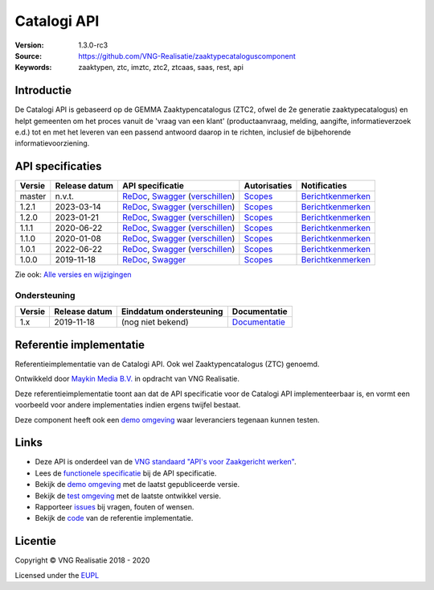 ============
Catalogi API
============

:Version: 1.3.0-rc3
:Source: https://github.com/VNG-Realisatie/zaaktypecataloguscomponent
:Keywords: zaaktypen, ztc, imztc, ztc2, ztcaas, saas, rest, api

Introductie
===========

De Catalogi API is gebaseerd op de GEMMA Zaaktypencatalogus (ZTC2, ofwel de
2e generatie zaaktypecatalogus) en helpt gemeenten om het proces vanuit de
'vraag van een klant' (productaanvraag, melding, aangifte, informatieverzoek
e.d.) tot en met het leveren van een passend antwoord daarop in te richten,
inclusief de bijbehorende informatievoorziening.

API specificaties
=================
|lint-oas| |generate-sdks| |generate-postman-collection|

==========  ==============  ====================================================================================================================================================================================================  =======================================================================================================================  =================================================================================================================================
Versie      Release datum   API specificatie                                                                                                                                                                                      Autorisaties                                                                                                             Notificaties
==========  ==============  ====================================================================================================================================================================================================  =======================================================================================================================  =================================================================================================================================
master      n.v.t.          `ReDoc <https://redocly.github.io/redoc/?url=https://raw.githubusercontent.com/VNG-Realisatie/catalogi-api/master/src/openapi.yaml>`_,                                                                `Scopes <https://github.com/VNG-Realisatie/catalogi-api/blob/master/src/autorisaties.md>`_                               `Berichtkenmerken <https://github.com/VNG-Realisatie/catalogi-api/blob/master/src/notificaties.md>`_
                            `Swagger <https://petstore.swagger.io/?url=https://raw.githubusercontent.com/VNG-Realisatie/catalogi-api/master/src/openapi.yaml>`_
                            (`verschillen <https://github.com/VNG-Realisatie/catalogi-api/compare/1.1.0..master?diff=split#diff-b9c28fec6c3f3fa5cff870d24601d6ab7027520f3b084cc767aefd258cb8c40a>`_)
1.2.1       2023-03-14      `ReDoc <https://redocly.github.io/redoc/?url=https://raw.githubusercontent.com/VNG-Realisatie/catalogi-api/1.2.1/src/openapi.yaml>`_,                                                                 `Scopes <https://github.com/VNG-Realisatie/catalogi-api/blob/1.2.1/src/autorisaties.md>`_                                `Berichtkenmerken <https://github.com/VNG-Realisatie/catalogi-api/blob/1.2.1/src/notificaties.md>`_
                            `Swagger <https://petstore.swagger.io/?url=https://raw.githubusercontent.com/VNG-Realisatie/catalogi-api/1.2.1/src/openapi.yaml>`_
                            (`verschillen <https://github.com/VNG-Realisatie/catalogi-api/compare/1.1.1..1.2.0?diff=split#diff-b9c28fec6c3f3fa5cff870d24601d6ab7027520f3b084cc767aefd258cb8c40a>`_)
1.2.0       2023-01-21      `ReDoc <https://redocly.github.io/redoc/?url=https://raw.githubusercontent.com/VNG-Realisatie/catalogi-api/1.2.0/src/openapi.yaml>`_,                                                                 `Scopes <https://github.com/VNG-Realisatie/catalogi-api/blob/1.2.0/src/autorisaties.md>`_                                `Berichtkenmerken <https://github.com/VNG-Realisatie/catalogi-api/blob/1.2.0/src/notificaties.md>`_
                            `Swagger <https://petstore.swagger.io/?url=https://raw.githubusercontent.com/VNG-Realisatie/catalogi-api/1.2.0/src/openapi.yaml>`_
                            (`verschillen <https://github.com/VNG-Realisatie/catalogi-api/compare/1.1.1..1.2.0?diff=split#diff-b9c28fec6c3f3fa5cff870d24601d6ab7027520f3b084cc767aefd258cb8c40a>`_)
1.1.1       2020-06-22      `ReDoc <https://redocly.github.io/redoc/?url=https://raw.githubusercontent.com/VNG-Realisatie/catalogi-api/1.1.1/src/openapi.yaml>`_,                                                                 `Scopes <https://github.com/VNG-Realisatie/catalogi-api/blob/1.1.1/src/autorisaties.md>`_                                `Berichtkenmerken <https://github.com/VNG-Realisatie/catalogi-api/blob/1.1.1/src/notificaties.md>`_
                            `Swagger <https://petstore.swagger.io/?url=https://raw.githubusercontent.com/VNG-Realisatie/catalogi-api/1.1.1/src/openapi.yaml>`_
                            (`verschillen <https://github.com/VNG-Realisatie/catalogi-api/compare/1.1.0..1.1.1?diff=split#diff-b9c28fec6c3f3fa5cff870d24601d6ab7027520f3b084cc767aefd258cb8c40a>`_)
1.1.0       2020-01-08      `ReDoc <https://redocly.github.io/redoc/?url=https://raw.githubusercontent.com/VNG-Realisatie/catalogi-api/1.1.0/src/openapi.yaml>`_,                                                                 `Scopes <https://github.com/VNG-Realisatie/catalogi-api/blob/1.1.0/src/autorisaties.md>`_                                `Berichtkenmerken <https://github.com/VNG-Realisatie/catalogi-api/blob/1.1.0/src/notificaties.md>`_
                            `Swagger <https://petstore.swagger.io/?url=https://raw.githubusercontent.com/VNG-Realisatie/catalogi-api/1.1.0/src/openapi.yaml>`_
                            (`verschillen <https://github.com/VNG-Realisatie/catalogi-api/compare/1.0.0..1.1.0?diff=split#diff-b9c28fec6c3f3fa5cff870d24601d6ab7027520f3b084cc767aefd258cb8c40a>`_)
1.0.1       2022-06-22      `ReDoc <https://redocly.github.io/redoc/?url=https://raw.githubusercontent.com/VNG-Realisatie/catalogi-api/1.0.1/src/openapi.yaml>`_,                                                                 `Scopes <https://github.com/VNG-Realisatie/catalogi-api/blob/1.0.1/src/autorisaties.md>`_                                `Berichtkenmerken <https://github.com/VNG-Realisatie/catalogi-api/blob/1.0.1/src/notificaties.md>`_
                            `Swagger <https://petstore.swagger.io/?url=https://raw.githubusercontent.com/VNG-Realisatie/catalogi-api/1.0.1/src/openapi.yaml>`_
                            (`verschillen <https://github.com/VNG-Realisatie/catalogi-api/compare/1.0.0..1.0.1?diff=split#diff-b9c28fec6c3f3fa5cff870d24601d6ab7027520f3b084cc767aefd258cb8c40a>`_)
1.0.0       2019-11-18      `ReDoc <https://redocly.github.io/redoc/?url=https://raw.githubusercontent.com/VNG-Realisatie/catalogi-api/1.0.0/src/openapi.yaml>`_,                                                                 `Scopes <https://github.com/VNG-Realisatie/catalogi-api/blob/1.0.0/src/autorisaties.md>`_                                `Berichtkenmerken <https://github.com/VNG-Realisatie/catalogi-api/blob/1.0.0/src/notificaties.md>`_
                            `Swagger <https://petstore.swagger.io/?url=https://raw.githubusercontent.com/VNG-Realisatie/catalogi-api/1.0.0/src/openapi.yaml>`_
==========  ==============  ====================================================================================================================================================================================================  =======================================================================================================================  =================================================================================================================================

Zie ook: `Alle versies en wijzigingen <https://github.com/VNG-Realisatie/catalogi-api/blob/master/CHANGELOG.rst>`_

Ondersteuning
-------------

==========  ==============  ==========================  =================
Versie      Release datum   Einddatum ondersteuning     Documentatie
==========  ==============  ==========================  =================
1.x         2019-11-18      (nog niet bekend)           `Documentatie <https://vng-realisatie.github.io/gemma-zaken/standaard/catalogi/index>`_
==========  ==============  ==========================  =================

Referentie implementatie
========================

|build-status| |coverage| |docker| |black| |python-versions|

Referentieimplementatie van de Catalogi API. Ook wel
Zaaktypencatalogus (ZTC) genoemd.

Ontwikkeld door `Maykin Media B.V. <https://www.maykinmedia.nl>`_ in opdracht
van VNG Realisatie.

Deze referentieimplementatie toont aan dat de API specificatie voor de
Catalogi API implementeerbaar is, en vormt een voorbeeld voor andere
implementaties indien ergens twijfel bestaat.

Deze component heeft ook een `demo omgeving`_ waar leveranciers tegenaan kunnen
testen.

Links
=====

* Deze API is onderdeel van de `VNG standaard "API's voor Zaakgericht werken" <https://github.com/VNG-Realisatie/gemma-zaken>`_.
* Lees de `functionele specificatie <https://vng-realisatie.github.io/gemma-zaken/standaard/catalogi/index>`_ bij de API specificatie.
* Bekijk de `demo omgeving`_ met de laatst gepubliceerde versie.
* Bekijk de `test omgeving <https://catalogi-api.test.vng.cloud/>`_ met de laatste ontwikkel versie.
* Rapporteer `issues <https://github.com/VNG-Realisatie/gemma-zaken/issues>`_ bij vragen, fouten of wensen.
* Bekijk de `code <https://github.com/VNG-Realisatie/catalogi-api/>`_ van de referentie implementatie.

.. _`demo omgeving`: https://catalogi-api.vng.cloud/

Licentie
========

Copyright © VNG Realisatie 2018 - 2020

Licensed under the EUPL_

.. _EUPL: LICENCE.md

.. |build-status| image:: https://github.com/VNG-Realisatie/catalogi-api/workflows/ci-build/badge.svg
    :alt: Build status
    :target: https://github.com/VNG-Realisatie/catalogi-api/actions?query=workflow%3Aci-build

.. |requirements| image:: https://requires.io/github/VNG-Realisatie/catalogi-api/requirements.svg?branch=master
     :alt: Requirements status

.. |coverage| image:: https://codecov.io/github/VNG-Realisatie/catalogi-api/branch/master/graphs/badge.svg?branch=master
    :alt: Coverage
    :target: https://codecov.io/gh/VNG-Realisatie/catalogi-api

.. |docker| image:: https://img.shields.io/badge/docker-latest-blue.svg
    :alt: Docker image
    :target: https://hub.docker.com/r/vngr/gemma-ztc/

.. |black| image:: https://img.shields.io/badge/code%20style-black-000000.svg
    :alt: Code style
    :target: https://github.com/psf/black

.. |python-versions| image:: https://img.shields.io/badge/python-3.6%2B-blue.svg
    :alt: Supported Python version

.. |lint-oas| image:: https://github.com/VNG-Realisatie/catalogi-api/workflows/lint-oas/badge.svg
    :alt: Lint OAS
    :target: https://github.com/VNG-Realisatie/catalogi-api/actions?query=workflow%3Alint-oas

.. |generate-sdks| image:: https://github.com/VNG-Realisatie/catalogi-api/workflows/generate-sdks/badge.svg
    :alt: Generate SDKs
    :target: https://github.com/VNG-Realisatie/catalogi-api/actions?query=workflow%3Agenerate-sdks

.. |generate-postman-collection| image:: https://github.com/VNG-Realisatie/catalogi-api/workflows/generate-postman-collection/badge.svg
    :alt: Generate Postman collection
    :target: https://github.com/VNG-Realisatie/catalogi-api/actions?query=workflow%3Agenerate-postman-collection

.. _testomgeving: https://ref.tst.vng.cloud/ztc/
